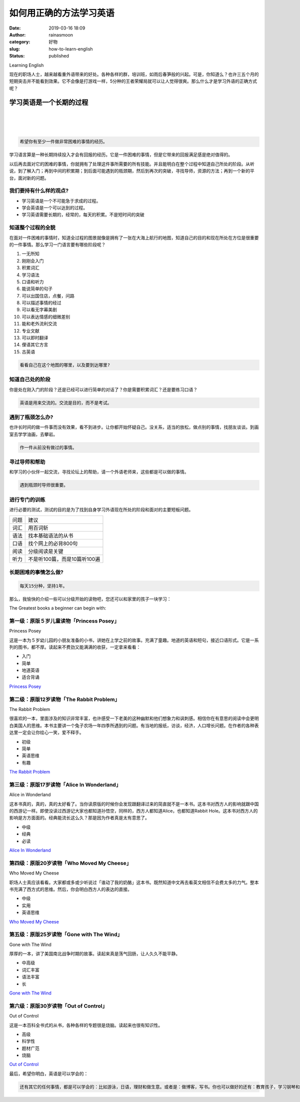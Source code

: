 如何用正确的方法学习英语
########################
:date: 2019-03-16 18:09
:author: rainasmoon
:category: 好物
:slug: how-to-learn-english
:status: published

.. raw:: html

   <figure class="wp-block-image">

| |Learning English|

.. raw:: html

   <figcaption>

Learning English

.. raw:: html

   </figcaption>
   </figure>

现在的职场人士，越来越看重外语带来的好处。各种各样的群，培训班，如雨后春笋般的兴起。可是，你知道么？也许三五个月的短期突击并不能看到效果。它不会像是打游戏一样，5分种的王者荣耀局就可以让人觉得很爽。那么什么才是学习外语的正确方式呢？

学习英语是一个长期的过程
========================

| 
|  
|  

.. code:: wp-block-preformatted

    希望你有至少一件做非常困难的事情的经历。

学习语言算是一种长期持续投入才会有回报的经历。它是一件困难的事情，但是它带来的回报满足感是绝对值得的。

以后再去面对它的困难的事情，你就拥有了处理这件事所需要的所有技能。并且能明白在整个过程中知道自己所处的阶段。从听说，到了解入门；再到中间的积累期；到后面可能遇到的瓶颈期，然后到再次的突破，寻找导师，资源的方法；再到一个新的平台，面对新的问题。

我们要持有什么样的观点?
-----------------------

-  学习英语是一个不可能急于求成的过程。
-  学会英语是一个可以达到的过程。
-  学习英语需要长期的，经常的，每天的积累。不是短时间的突破

知道整个过程的全貌
------------------

在面对一件困难的事情时，知道全过程的图景就像是拥有了一张在大海上航行的地图，知道自己的目的和现在所处在方位是很重要的一件事情。那么学习一门语言要有哪些阶段呢？

#. 一无所知
#. 刚刚会入门
#. 积累词汇
#. 学习语法
#. 口语和听力
#. 能说简单的句子
#. 可以出国住店，点餐，问路
#. 可以描述事情的经过
#. 可以看无字幕美剧
#. 可以表达情感的细微差别
#. 能和老外流利交流
#. 专业文献
#. 可以即时翻译
#. 俚语其它方言
#. 古英语

.. code:: wp-block-preformatted

    看看自己在这个地图的哪里，以及要到达哪里?

知道自己处的阶段
----------------

你是处在刚入门的阶段？还是已经可以进行简单的对话了？你是需要积累词汇？还是要练习口语？

.. code:: wp-block-preformatted

    英语是用来交流的。交流是目的，而不是考试。

遇到了瓶颈怎么办?
-----------------

也许长时间的做一件事而没有效果，看不到进步。让你都开始怀疑自己。没关系，适当的放松，做点别的事情，找朋友谈谈。到画室去学学油画，去攀岩。

.. code:: wp-block-preformatted

    作一件从前没有做过的事情。

寻过导师和帮助
--------------

和学习的小伙伴一起交流，寻找论坛上的帮助，请一个外语老师来，这些都是可以做的事情。

.. code:: wp-block-preformatted

    遇到瓶颈时导师很重要。

进行专门的训练
--------------

进行必要的测试，测试的目的是为了找到自身学习外语现在所处的阶段和面对的主要短板问题。

+--------+--------------------------------+
| 问题   | 建议                           |
+--------+--------------------------------+
| 词汇   | 用百词斩                       |
+--------+--------------------------------+
| 语法   | 找本基础语法的从书             |
+--------+--------------------------------+
| 口语   | 找个网上的必背800句            |
+--------+--------------------------------+
| 阅读   | 分级阅读是关键                 |
+--------+--------------------------------+
| 听力   | 不是听100篇，而是10篇听100遍   |
+--------+--------------------------------+

长期困难的事情怎么做?
---------------------

.. code:: wp-block-preformatted

    每天15分种，坚持1年。

那么，我愉快的介绍一些可以分级开始的读物吧，您还可以和家里的孩子一块学习：

The Greatest books a beginner can begin with:

第一级：原版５岁儿童读物「Princess Posey」
------------------------------------------

.. raw:: html

   <figure class="wp-block-image">

| |Princess Posey|

.. raw:: html

   <figcaption>

Princess Posey

.. raw:: html

   </figcaption>
   </figure>

这是一本为５岁幼儿园的小朋友准备的小书，讲她在上学之前的故事。充满了童趣。地道的英语和短句，接近口语形式。它是一系列的图书，都不厚。读起来不费劲又能满满的收获，一定拿来看看：

-  入门
-  简单
-  地道英语
-  适合背诵

`Princess Posey <https://union-click.jd.com/jdc?e=&p=AyIGZRtYFAcXBFIZWR0yEg9VHlsWBho3EUQDS10iXhBeGlcJDBkNXg9JHUlSSkkFSRwSD1UeWxYGGhgMXgdIMmVlK1waEVVtZV19QWN5UnlTXVxXfWILWStbEwEbB1wYXhYDIgdUGlsQARMOXB1rJQITNwd1g6O0yqLkB4%2B%2FjcePwitaJQIWA1MfWhQCFAFRG1glAhoDZVgLTV1CRQlFBUoyIjdWK2slAiIHZUQfSF8iBVQaWRc%3D&t=W1dCFFlQCxxKQgFHRE5XDVULR0UVChICVRhfHR1LQglG>`__

第二级：原版12岁读物「The Rabbit Problem」
------------------------------------------

.. raw:: html

   <figure class="wp-block-image">

| |The Rabbit Problem|

.. raw:: html

   <figcaption>

The Rabbit Problem

.. raw:: html

   </figcaption>
   </figure>

很喜欢的一本，里面涉及的知识非常丰富，也许感受一下老美的这种幽默和他们想象力和讽刺感。相信你在有意思的阅读中会更明白美国人的思维。本书主要讲一个兔子农场一年四季所遇到的问题。有当地的报纸，访谈，经济，人口增长问题。在作者的各种表达里一定会让你绘心一笑，爱不释手。

-  初级
-  简单
-  英语思维
-  有趣

`The Rabbit Problem <https://union-click.jd.com/jdc?e=&p=AyIGZRteHAYQBVYZXRAyEgdUElIQChMGVx5rUV1KWQorAlBHU0VeBUVNR0ZbSkAOClBMW0sbWxQLGwJdGloXBw1eEEcGJV9wXgZ7PU1kd2wBaANqXmsFHgEOZWIeC2UbXRYLEg5WHlgUMhIGVBteFgMbDlMraxUDIkY7HlgRABI3VCtbEQYUA1QaWxwDFw5XK1sdBiJEBUMERUBOWQtEayUyETdlK1slAiJYEUYGJQATBlcZ&t=W1dCFFlQCxxKQgFHRE5XDVULR0UVAhMOXB5TFAMQAkpCHklf>`__

第三级：原版17岁读物「Alice In Wonderland」
-------------------------------------------

.. raw:: html

   <figure class="wp-block-image">

| |Alice in Wonderland|

.. raw:: html

   <figcaption>

Alice in Wonderland

.. raw:: html

   </figcaption>
   </figure>

这本书真的，真的，真的太好看了。当你读原版的时候你会发现跟翻译过来的简直就不是一本书。这本书对西方人的影响就跟中国的西游记一样。即使没读过西游记大家也都知道孙悟空，同样的，西方人都知道Alice，也都知道Rabbit Hole。这本书对西方人的影响是方方面面的。经典能流长这么久？那是因为作者真是太有意思了。

-  中级
-  经典
-  必读

`Alice In Wonderland <https://union-click.jd.com/jdc?e=&p=AyIGZRtYFAcXBFIZWR0yEg9QH18WChM3EUQDS10iXhBeGlcJDBkNXg9JHUlSSkkFSRwSD1AfXxYKExgMXgdIMkVSBWwnXkB5YhRPHm5GG3IAWi1ddWILWStbEwEbB1wYXhYDIgdUGlsQARMOXB1rJQITNwd1g6O0yqLkB4%2B%2FjcePwitaJQIWA1MfWhQCFwdXHVwlAhoDZVgLTV1CRQlFBUoyIjdWK2slAiIHZUQfSF8iBVQaWRc%3D&t=W1dCFFlQCxxKQgFHRE5XDVULR0UVChcDURhTFB1LQglG>`__

第四级：原版20岁读物「Who Moved My Cheese」
-------------------------------------------

.. raw:: html

   <figure class="wp-block-image">

| |Who Moved My Cheese|

.. raw:: html

   <figcaption>

Who Moved My Cheese

.. raw:: html

   </figcaption>
   </figure>

职场人士真应该看看。大家都或多或少听说过「谁动了我的奶酪」这本书。既然知道中文再去看英文相信不会费太多的力气。整本书充满了西方式的思维。然后，你会明白西方人的表达的直接。

-  中级
-  实用
-  英语思维

`Who Moved My Cheese <https://union-click.jd.com/jdc?e=&p=AyIGZRtYFAcXBFIZWR0yEg9UG14RAhM3EUQDS10iXhBeGlcJDBkNXg9JHUlSSkkFSRwSD1QbXhECExgMXgdIMnRRDE0NYHB6ZB1DGnR2QVApZhBDflQLWStbEwEbB1wYXhYDIgdUGlsQARMOXB1rJQITNwd1g6O0yqLkB4%2B%2FjcePwitaJQIWA1MfWhQBFQBdHVwlAhoDZVgLTV1CRQlFBUoyIjdWK2slAiIHZUQfSF8iBVQaWRc%3D&t=W1dCFFlQCxxKQgFHRE5XDVULR0UVChMHUB9bFB1LQglG>`__

第五级：原版25岁读物「Gone with The Wind」
------------------------------------------

.. raw:: html

   <figure class="wp-block-image">

| |Gone with The Wind|

.. raw:: html

   <figcaption>

Gone with The Wind

.. raw:: html

   </figcaption>
   </figure>

厚厚的一本，讲了美国南北战争时期的故事。读起来真是荡气回肠，让人久久不能平静。

-  中高级
-  词汇丰富
-  语法丰富
-  长

`Gone with The Wind <https://union-click.jd.com/jdc?e=&p=AyIGZRtYFAcXBFIZWR0yEg9QHV0SBxQ3EUQDS10iXhBeGlcJDBkNXg9JHUlSSkkFSRwSD1AdXRIHFBgMXgdIMmlQCVwzSWRWYgptMGZaGlE1GEEdR3ILWStbEwEbB1wYXhYDIgdUGlsQARMOXB1rJQITNwd1g6O0yqLkB4%2B%2FjcePwitaJQIWA1MfWhQBFAVSG1klAhoDZVgLTV1CRQlFBUoyIjdWK2slAiIHZUQfSF8iBVQaWRc%3D&t=W1dCFFlQCxxKQgFHRE5XDVULR0UVChcBUxxeEx1LQglG>`__

第六级：原版30岁读物「Out of Control」
--------------------------------------

.. raw:: html

   <figure class="wp-block-image">

| |Out of Control|

.. raw:: html

   <figcaption>

Out of Control

.. raw:: html

   </figcaption>
   </figure>

这是一本百科全书式的从书，各种各样的专题很是烧脑。读起来也很有知识性。

-  高级
-  科学性
-  题材广范
-  烧脑

`Out of Control <https://union-click.jd.com/jdc?e=&p=AyIGZRtYFAcXBFIZWR0yEg9VHV4VBxQ3EUQDS10iXhBeGlcJDBkNXg9JHUlSSkkFSRwSD1UdXhUHFBgMXgdIMlQEFE8NY0FhZRVbD1Bgc0FUSz4SeFQLWStbEwEbB1wYXhYDIgdUGlsQARMOXB1rJQITNwd1g6O0yqLkB4%2B%2FjcePwitaJQIWA1MfWhQBFAFUE1IlAhoDZVgLTV1CRQlFBUoyIjdWK2slAiIHZUQfSF8iBVQaWRc%3D&t=W1dCFFlQCxxKQgFHRE5XDVULR0UVChIBUBteEx1LQglG>`__

最后，希望你明白，英语是可以学会的：

.. code:: wp-block-preformatted

    还有其它的任何事情，都是可以学会的：比如游泳，日语，理财和做生意。或者是：做博客，写书。你也可以做好的还有：教育孩子，学习钢琴和话剧。事情的关键在于：你想做什么？你清楚整个过程和自己所处的阶段么？

.. |Learning English| image:: https://img.rainasmoon.com/wordpress/wp-content/uploads/2019/03/girl-2771936_640.jpg
.. |Princess Posey| image:: https://img.rainasmoon.com/wordpress/wp-content/uploads/2019/03/book-princess-possy.jpg
   :target: https://union-click.jd.com/jdc?e=&p=AyIGZRtYFAcXBFIZWR0yEg9VHlsWBho3EUQDS10iXhBeGlcJDBkNXg9JHUlSSkkFSRwSD1UeWxYGGhgMXgdIMmVlK1waEVVtZV19QWN5UnlTXVxXfWILWStbEwEbB1wYXhYDIgdUGlsQARMOXB1rJQITNwd1g6O0yqLkB4%2B%2FjcePwitaJQIWA1MfWhQCFAFRG1glAhoDZVgLTV1CRQlFBUoyIjdWK2slAiIHZUQfSF8iBVQaWRc%3D&t=W1dCFFlQCxxKQgFHRE5XDVULR0UVChICVRhfHR1LQglG
.. |The Rabbit Problem| image:: https://img.rainasmoon.com/wordpress/wp-content/uploads/2019/03/book-the-rabbit-problem.jpg
   :target: https://union-click.jd.com/jdc?e=&p=AyIGZRteHAYQBVYZXRAyEgdUElIQChMGVx5rUV1KWQorAlBHU0VeBUVNR0ZbSkAOClBMW0sbWxQLGwJdGloXBw1eEEcGJV9wXgZ7PU1kd2wBaANqXmsFHgEOZWIeC2UbXRYLEg5WHlgUMhIGVBteFgMbDlMraxUDIkY7HlgRABI3VCtbEQYUA1QaWxwDFw5XK1sdBiJEBUMERUBOWQtEayUyETdlK1slAiJYEUYGJQATBlcZ&t=W1dCFFlQCxxKQgFHRE5XDVULR0UVAhMOXB5TFAMQAkpCHklf
.. |Alice in Wonderland| image:: https://img.rainasmoon.com/wordpress/wp-content/uploads/2019/03/book-alice-in-wonderland.jpg
   :target: https://union-click.jd.com/jdc?e=&p=AyIGZRtYFAcXBFIZWR0yEg9QH18WChM3EUQDS10iXhBeGlcJDBkNXg9JHUlSSkkFSRwSD1AfXxYKExgMXgdIMkVSBWwnXkB5YhRPHm5GG3IAWi1ddWILWStbEwEbB1wYXhYDIgdUGlsQARMOXB1rJQITNwd1g6O0yqLkB4%2B%2FjcePwitaJQIWA1MfWhQCFwdXHVwlAhoDZVgLTV1CRQlFBUoyIjdWK2slAiIHZUQfSF8iBVQaWRc%3D&t=W1dCFFlQCxxKQgFHRE5XDVULR0UVChcDURhTFB1LQglG
.. |Who Moved My Cheese| image:: https://img.rainasmoon.com/wordpress/wp-content/uploads/2019/03/book-who-moved-my-cheese.jpg
   :target: https://union-click.jd.com/jdc?e=&p=AyIGZRtYFAcXBFIZWR0yEg9UG14RAhM3EUQDS10iXhBeGlcJDBkNXg9JHUlSSkkFSRwSD1QbXhECExgMXgdIMnRRDE0NYHB6ZB1DGnR2QVApZhBDflQLWStbEwEbB1wYXhYDIgdUGlsQARMOXB1rJQITNwd1g6O0yqLkB4%2B%2FjcePwitaJQIWA1MfWhQBFQBdHVwlAhoDZVgLTV1CRQlFBUoyIjdWK2slAiIHZUQfSF8iBVQaWRc%3D&t=W1dCFFlQCxxKQgFHRE5XDVULR0UVChMHUB9bFB1LQglG
.. |Gone with The Wind| image:: https://img.rainasmoon.com/wordpress/wp-content/uploads/2019/03/book-gone-with-the-wind.jpg
   :target: https://union-click.jd.com/jdc?e=&p=AyIGZRtYFAcXBFIZWR0yEg9QHV0SBxQ3EUQDS10iXhBeGlcJDBkNXg9JHUlSSkkFSRwSD1AdXRIHFBgMXgdIMmlQCVwzSWRWYgptMGZaGlE1GEEdR3ILWStbEwEbB1wYXhYDIgdUGlsQARMOXB1rJQITNwd1g6O0yqLkB4%2B%2FjcePwitaJQIWA1MfWhQBFAVSG1klAhoDZVgLTV1CRQlFBUoyIjdWK2slAiIHZUQfSF8iBVQaWRc%3D&t=W1dCFFlQCxxKQgFHRE5XDVULR0UVChcBUxxeEx1LQglG
.. |Out of Control| image:: https://img.rainasmoon.com/wordpress/wp-content/uploads/2019/03/book-out-of-control.jpg
   :target: https://union-click.jd.com/jdc?e=&p=AyIGZRtYFAcXBFIZWR0yEg9VHV4VBxQ3EUQDS10iXhBeGlcJDBkNXg9JHUlSSkkFSRwSD1UdXhUHFBgMXgdIMlQEFE8NY0FhZRVbD1Bgc0FUSz4SeFQLWStbEwEbB1wYXhYDIgdUGlsQARMOXB1rJQITNwd1g6O0yqLkB4%2B%2FjcePwitaJQIWA1MfWhQBFAFUE1IlAhoDZVgLTV1CRQlFBUoyIjdWK2slAiIHZUQfSF8iBVQaWRc%3D&t=W1dCFFlQCxxKQgFHRE5XDVULR0UVChIBUBteEx1LQglG
